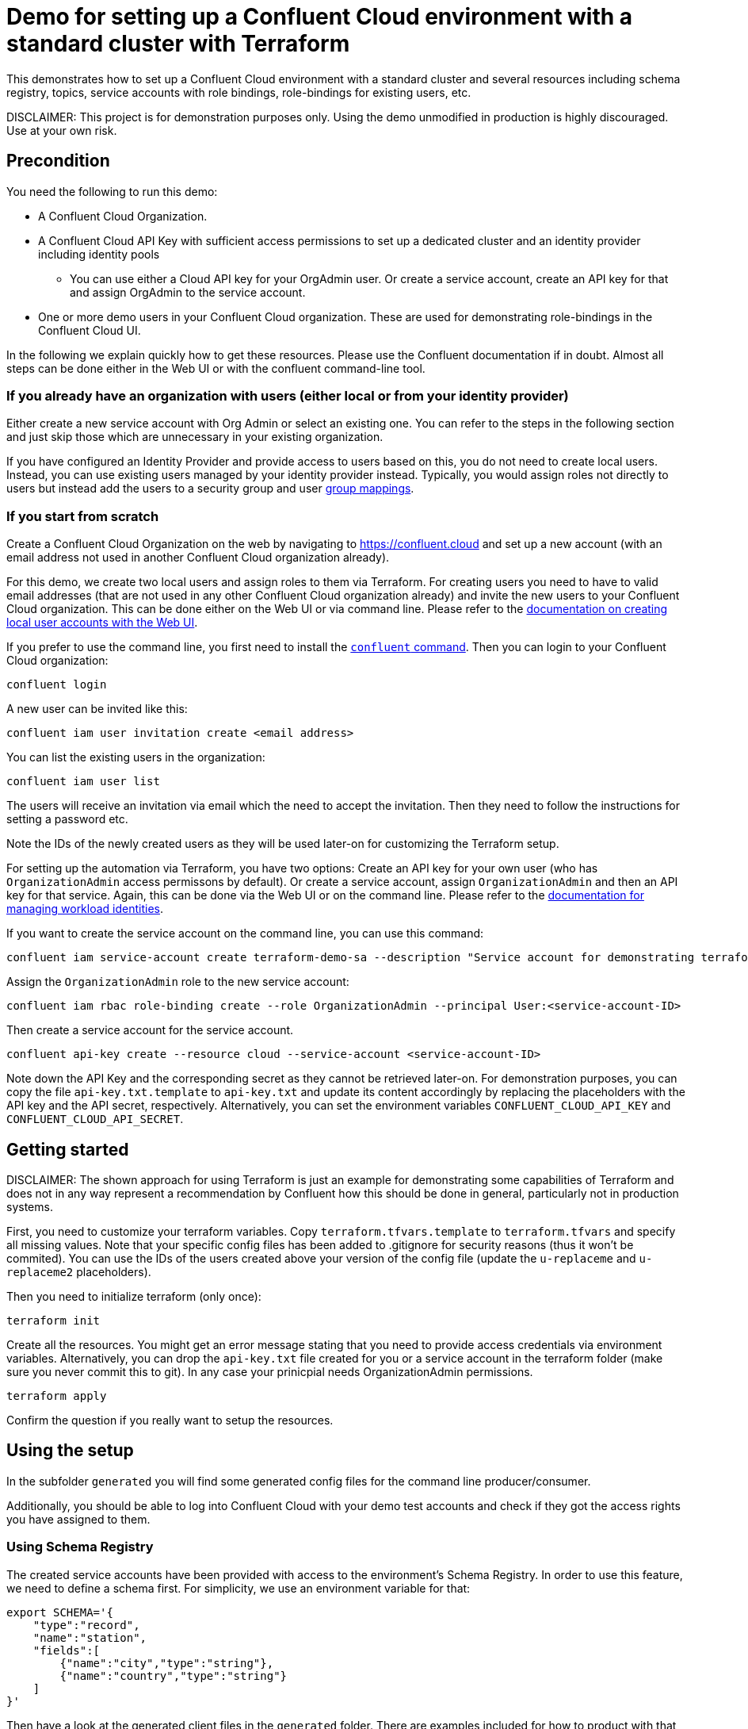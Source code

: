 = Demo for setting up a Confluent Cloud environment with a standard cluster with Terraform

This demonstrates how to set up a Confluent Cloud environment with a standard cluster and several resources including schema registry, topics, service accounts with role bindings, role-bindings for existing users, etc.

DISCLAIMER: This project is for demonstration purposes only. Using the demo unmodified in production is highly discouraged. Use at your own risk.

== Precondition

You need the following to run this demo:

* A Confluent Cloud Organization.
* A Confluent Cloud API Key with sufficient access permissions to set up a dedicated cluster and an identity provider including identity pools
** You can use either a Cloud API key for your OrgAdmin user. Or create a service account, create an API key for that and assign OrgAdmin to the service account.
* One or more demo users in your Confluent Cloud organization. These are used for demonstrating role-bindings in the Confluent Cloud UI.

In the following we explain quickly how to get these resources. Please use the Confluent documentation if in doubt.
Almost all steps can be done either in the Web UI or with the confluent command-line tool.

=== If you already have an organization with users (either local or from your identity provider)

Either create a new service account with Org Admin or select an existing one. You can refer to the steps in the following section and just skip those which are unnecessary in your existing organization.

If you have configured an Identity Provider and provide access to users based on this, you do not need to create local users. Instead, you can use existing users managed by your identity provider instead. Typically, you would assign roles not directly to users but instead add the users to a security group and user https://docs.confluent.io/cloud/current/security/authenticate/user-identities/user-idps/sso/group-mapping/overview.html[group mappings].

=== If you start from scratch

Create a Confluent Cloud Organization on the web by navigating to https://confluent.cloud and set up a new account (with an email address not used in another Confluent Cloud organization already).

For this demo, we create two local users and assign roles to them via Terraform. For creating users you need to have to valid email addresses (that are not used in any other Confluent Cloud organization already) and invite the new users to your Confluent Cloud organization. This can be done either on the Web UI or via command line. Please refer to the https://docs.confluent.io/cloud/current/security/authenticate/user-identities/user-accounts/manage-local-user-accounts.html[documentation on creating local user accounts with the Web UI].

If you prefer to use the command line, you first need to install the https://docs.confluent.io/confluent-cli/current/overview.html[`confluent` command]. Then you can login to your Confluent Cloud organization:

```shell
confluent login
```

A new user can be invited like this:

```shell
confluent iam user invitation create <email address>
```

You can list the existing users in the organization:

```shell
confluent iam user list
```

The users will receive an invitation via email which the need to accept the invitation. Then they need to follow the instructions for setting a password etc.

Note the IDs of the newly created users as they will be used later-on for customizing the Terraform setup.

For setting up the automation via Terraform, you have two options: Create an API key for your own user (who has `OrganizationAdmin` access permissons by default). Or create a service account, assign `OrganizationAdmin` and then an API key for that service. Again, this can be done via the Web UI or on the command line. Please refer to the https://docs.confluent.io/cloud/current/security/authenticate/workload-identities/overview.html[documentation for managing workload identities].

If you want to create the service account on the command line, you can use this command:

```shell
confluent iam service-account create terraform-demo-sa --description "Service account for demonstrating terraform"
```

Assign the `OrganizationAdmin` role to the new service account:

```shell
confluent iam rbac role-binding create --role OrganizationAdmin --principal User:<service-account-ID>
```

Then create a service account for the service account.

```shell
confluent api-key create --resource cloud --service-account <service-account-ID>
```

Note down the API Key and the corresponding secret as they cannot be retrieved later-on. For demonstration purposes, you can copy the file `api-key.txt.template` to `api-key.txt` and update its content accordingly by replacing the placeholders with the API key and the API secret, respectively.
Alternatively, you can set the environment variables `CONFLUENT_CLOUD_API_KEY` and `CONFLUENT_CLOUD_API_SECRET`.

== Getting started

DISCLAIMER: The shown approach for using Terraform is just an example for demonstrating some capabilities of Terraform and does not in any way represent a recommendation by Confluent how this should be done in general, particularly not in production systems.

First, you need to customize your terraform variables. Copy `terraform.tfvars.template` to `terraform.tfvars` and specify all missing values. Note that your specific config files has been added to .gitignore for security reasons (thus it won't be commited). You can use the IDs of the users created above your version of the config file (update the `u-replaceme` and `u-replaceme2` placeholders).

Then you need to initialize terraform (only once):

```shell
terraform init
```

Create all the resources. You might get an error message stating that you need to provide access credentials via environment variables. Alternatively, you can drop the `api-key.txt` file created for you or a service account in the terraform folder (make sure you never commit this to git). In any case your prinicpial needs OrganizationAdmin permissions.

```shell
terraform apply
```

Confirm the question if you really want to setup the resources.

== Using the setup

In the subfolder `generated` you will find some generated config files for the command line producer/consumer.

Additionally, you should be able to log into Confluent Cloud with your demo test accounts and check if they got the access rights you have assigned to them.


=== Using Schema Registry

The created service accounts have been provided with access to the environment's Schema Registry. In order to use this feature, we need to define a schema first. For simplicity, we use an environment variable for that:

```shell
export SCHEMA='{
    "type":"record",
    "name":"station",
    "fields":[
        {"name":"city","type":"string"},
        {"name":"country","type":"string"}
    ]
}'
```

Then have a look at the generated client files in the `generated` folder. There are examples included for how to product with that schema to one of the existing topics.
Please adapt the topic name according to your configuration. In the following, we assume that a topic `prefix1.test` exists and is writable by the producer.

```shell
kafka-avro-console-producer --producer.config client-producer.conf --bootstrap-server <cluster_bootstrap_server>   --property schema.registry.url=<schema_registry_url> --property value.schema="$SCHEMA" --topic prefix1.test
```

Here are some useful records to get you started:

```json
{"city": "Pretoria", "country": "South Africa"}
{"city": "Cairo", "country": "Egypt"}
{"city": "Nairobi", "country": "Kenya"}
{"city": "Addis Ababa", "country": "Ethiopia"}
```

Note: For demo purposes we provided the producer with write access to Schema Registry. This is not recommended for production environments. Please manage schemas explicitly using CI/CD or similar means instead.

Consume the records like this:

```shell
kafka-avro-console-consumer --consumer.config client-consumer.conf --bootstrap-server <cluster_bootstrap_server> --property schema.registry.url=<schema_registry_url> --from-beginning --topic prefix1.test


== Wrapping things up

You can destroy all created resources including the cluster in Confluent Cloud by running the following command:

```shell
terraform destroy
```
